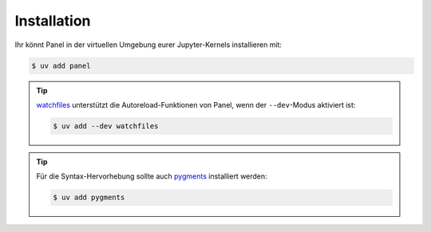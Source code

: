 Installation
============

Ihr könnt Panel in der virtuellen Umgebung eurer Jupyter-Kernels installieren
mit:

.. code-block:: console

    $ uv add panel

.. tip::
   `watchfiles <https://watchfiles.helpmanual.io>`_ unterstützt die Autoreload-Funktionen von Panel, wenn der ``--dev``-Modus aktiviert ist:

   .. code-block:: console

      $ uv add --dev watchfiles

.. tip::
   Für die Syntax-Hervorhebung sollte auch `pygments <https://pygments.org/>`_
   installiert werden:

   .. code-block:: console

      $ uv add pygments

.. seealso::
   Wenn Panel :abbr:`z.B. (zum Beispiel)` in VSCode oder Google Colab verwendet
   werden soll, schaut euch `Develop in other notebook environments
   <https://panel.holoviz.org/how_to/notebook/other_nb.html>`_  an.
